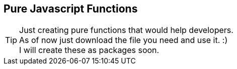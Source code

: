 == Pure Javascript Functions

TIP: Just creating pure functions that would help developers. +
As of now just download the file you need and use it. :)  +
I will create these as packages soon.

